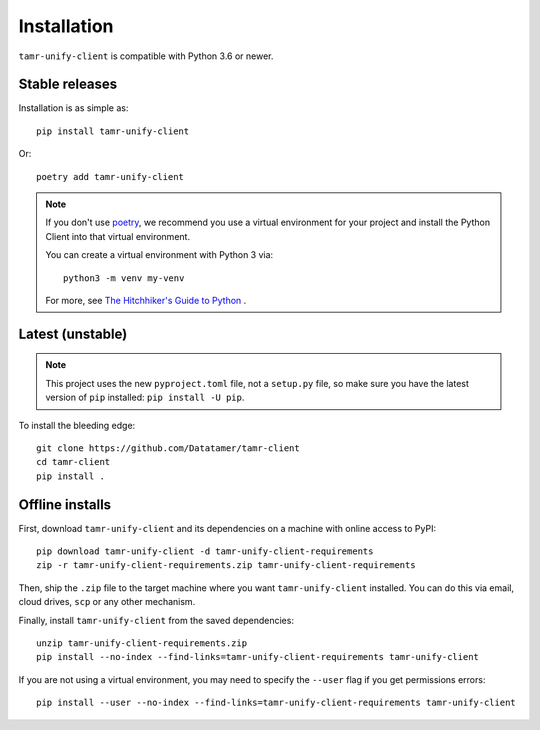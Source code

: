 Installation
============

``tamr-unify-client`` is compatible with Python 3.6 or newer.

Stable releases
---------------

Installation is as simple as::

  pip install tamr-unify-client

Or::

  poetry add tamr-unify-client

.. note::
  If you don't use `poetry <https://poetry.eustace.io/>`_, we recommend you use a virtual environment for
  your project and install the Python Client into that virtual environment.

  You can create a virtual environment with Python 3 via::

    python3 -m venv my-venv

  For more, see `The Hitchhiker's Guide to Python <https://docs.python-guide.org/dev/virtualenvs/>`_ .

Latest (unstable)
-----------------

.. note::
  This project uses the new ``pyproject.toml`` file, not a ``setup.py`` file, so
  make sure you have the latest version of ``pip`` installed: ``pip install -U pip``.

To install the bleeding edge::

  git clone https://github.com/Datatamer/tamr-client
  cd tamr-client
  pip install .

Offline installs
----------------

First, download ``tamr-unify-client`` and its dependencies on a machine with online access to PyPI::

    pip download tamr-unify-client -d tamr-unify-client-requirements
    zip -r tamr-unify-client-requirements.zip tamr-unify-client-requirements

Then, ship the ``.zip`` file to the target machine where you want ``tamr-unify-client`` installed.
You can do this via email, cloud drives, ``scp`` or any other mechanism.

Finally, install ``tamr-unify-client`` from the saved dependencies::

    unzip tamr-unify-client-requirements.zip
    pip install --no-index --find-links=tamr-unify-client-requirements tamr-unify-client

If you are not using a virtual environment, you may need to specify the ``--user`` flag
if you get permissions errors::

    pip install --user --no-index --find-links=tamr-unify-client-requirements tamr-unify-client
